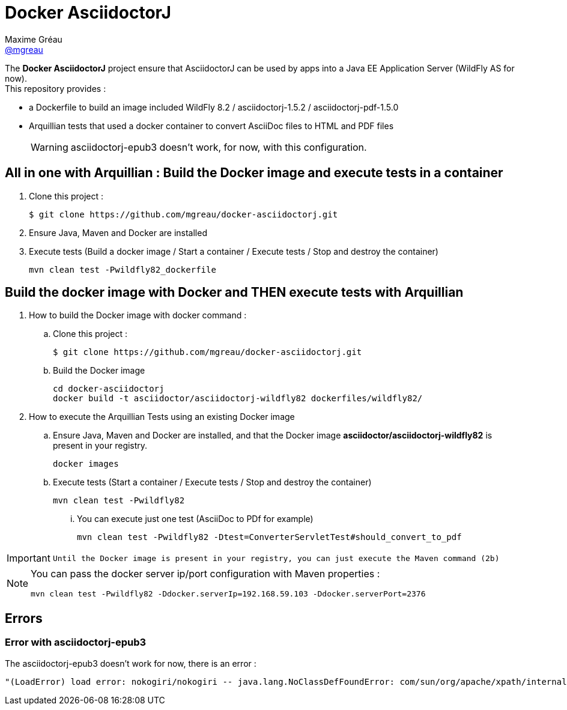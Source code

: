 = Docker AsciidoctorJ
Maxime Gréau <https://github.com/mgreau[@mgreau]>
:page-layout: base
:idprefix:
ifdef::env-github[:idprefix: user-content-]
:idseparator: -
:source-language: java
:language: {source-language}
:uri-asciidoctor: {uri-docs}/what-is-asciidoctor
:uri-repo: https://github.com/mgreau/docker-asciidoctorj
:uri-issues: {uri-repo}/issues
:uri-discuss: http://discuss.asciidoctor.org
:uri-arquillian-cube-project: https://github.com/arquillian/arquillian-cube

The *Docker AsciidoctorJ* project ensure that AsciidoctorJ can be used by apps into a Java EE Application Server (WildFly AS for now). +
This repository provides :

* a Dockerfile to build an image included WildFly 8.2 / asciidoctorj-1.5.2 / asciidoctorj-pdf-1.5.0
* Arquillian tests that used a docker container to convert AsciiDoc files to HTML and PDF files 

+
WARNING: asciidoctorj-epub3 doesn't work, for now, with this configuration.


== All in one with Arquillian : Build the Docker image and execute tests in a container

. Clone this project :

 $ git clone https://github.com/mgreau/docker-asciidoctorj.git

. Ensure Java, Maven and Docker are installed
. Execute tests (Build a docker image / Start a container / Execute tests / Stop and destroy the container)

  mvn clean test -Pwildfly82_dockerfile


== Build the docker image with Docker and THEN execute tests with Arquillian

. How to build the Docker image with docker command :
.. Clone this project :

 $ git clone https://github.com/mgreau/docker-asciidoctorj.git

.. Build the Docker image

  cd docker-asciidoctorj
  docker build -t asciidoctor/asciidoctorj-wildfly82 dockerfiles/wildfly82/

. How to execute the Arquillian Tests using an existing Docker image
.. Ensure Java, Maven and Docker are installed, and that the Docker image *asciidoctor/asciidoctorj-wildfly82* is present in your registry.

  docker images
  
.. Execute tests (Start a container / Execute tests / Stop and destroy the container)

  mvn clean test -Pwildfly82

... You can execute just one test (AsciiDoc to PDf for example)

   mvn clean test -Pwildfly82 -Dtest=ConverterServletTest#should_convert_to_pdf

  
[IMPORTANT]
====
 Until the Docker image is present in your registry, you can just execute the Maven command (2b) 
====
  
[NOTE]
====
You can pass the docker server ip/port configuration with Maven properties :

  mvn clean test -Pwildfly82 -Ddocker.serverIp=192.168.59.103 -Ddocker.serverPort=2376
====

== Errors

=== Error with asciidoctorj-epub3

The asciidoctorj-epub3 doesn't work for now, there is an error :

----
"(LoadError) load error: nokogiri/nokogiri -- java.lang.NoClassDefFoundError: com/sun/org/apache/xpath/internal/VariableStackHTML
----
